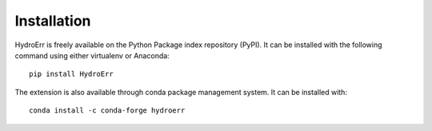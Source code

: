 Installation
============

HydroErr is freely available on the Python Package index repository (PyPI). It can be installed
with the following command using either virtualenv or Anaconda::

   pip install HydroErr

The extension is also available through conda package management system. It can be installed with::

    conda install -c conda-forge hydroerr
